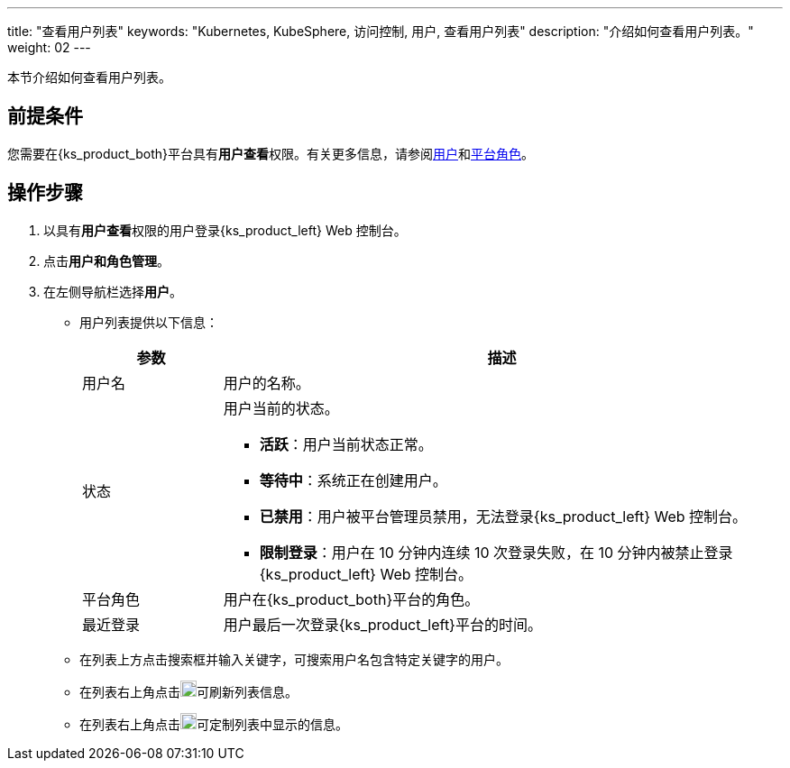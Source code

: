 ---
title: "查看用户列表"
keywords: "Kubernetes, KubeSphere, 访问控制, 用户, 查看用户列表"
description: "介绍如何查看用户列表。"
weight: 02
---

:ks_menu: **用户和角色管理**
:ks_navigation: **用户**
:ks_permission: **用户查看**

本节介绍如何查看用户列表。

== 前提条件

您需要在{ks_product_both}平台具有pass:a,q[{ks_permission}]权限。有关更多信息，请参阅link:../../01-users/[用户]和link:../../02-platform-roles/[平台角色]。


== 操作步骤

. 以具有pass:a,q[{ks_permission}]权限的用户登录{ks_product_left} Web 控制台。
. 点击pass:a,q[{ks_menu}]。
. 在左侧导航栏选择**用户**。

+
* 用户列表提供以下信息：
+
[%header,cols="1a,4a"]
|===
|参数 |描述

|用户名
|用户的名称。

|状态
|用户当前的状态。

* **活跃**：用户当前状态正常。

* **等待中**：系统正在创建用户。

* **已禁用**：用户被平台管理员禁用，无法登录{ks_product_left} Web 控制台。

* **限制登录**：用户在 10 分钟内连续 10 次登录失败，在 10 分钟内被禁止登录{ks_product_left} Web 控制台。

|平台角色
|用户在{ks_product_both}平台的角色。

|最近登录
|用户最后一次登录{ks_product_left}平台的时间。

|===


* 在列表上方点击搜索框并输入关键字，可搜索用户名包含特定关键字的用户。

* 在列表右上角点击image:/images/ks-qkcp/zh/icons/refresh-light.svg[refresh,18,18]可刷新列表信息。

* 在列表右上角点击image:/images/ks-qkcp/zh/icons/cogwheel.svg[cogwheel,18,18]可定制列表中显示的信息。
